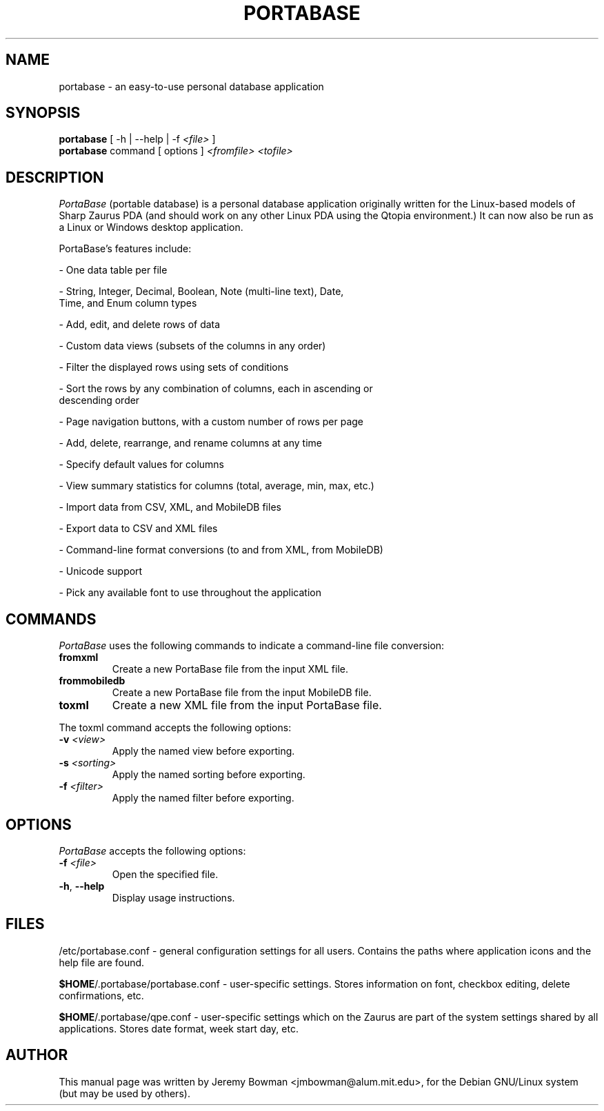 .\"                                      Hey, EMACS: -*- nroff -*-
.\" First parameter, NAME, should be all caps
.\" Second parameter, SECTION, should be 1-8, maybe w/ subsection
.\" other parameters are allowed: see man(7), man(1)
.TH PORTABASE 1 "February 09, 2003"
.\" Please adjust this date whenever revising the manpage.
.\"
.\" Some roff macros, for reference:
.\" .nh        disable hyphenation
.\" .hy        enable hyphenation
.\" .ad l      left justify
.\" .ad b      justify to both left and right margins
.\" .nf        disable filling
.\" .fi        enable filling
.\" .br        insert line break
.\" .sp <n>    insert n+1 empty lines
.\" for manpage-specific macros, see man(7)
.SH NAME
portabase \- an easy\-to\-use personal database application
.SH SYNOPSIS
.B portabase
[ \-h | \-\-help | \-f \fI<file>\fP ]
.br
.B portabase
command [ options ] \fI<fromfile>\fP \fI<tofile>\fP
.SH DESCRIPTION
\fIPortaBase\fP (portable database) is a personal database application
originally written for the Linux\-based models of Sharp Zaurus PDA (and
should work on any other Linux PDA using the Qtopia environment.)  It
can now also be run as a Linux or Windows desktop application.
.PP
PortaBase's features include:
.PP
\- One data table per file
.PP
\- String, Integer, Decimal, Boolean, Note (multi\-line text), Date,
  Time, and Enum column types
.PP
\- Add, edit, and delete rows of data
.PP
\- Custom data views (subsets of the columns in any order)
.PP
\- Filter the displayed rows using sets of conditions
.PP
\- Sort the rows by any combination of columns, each in ascending or
  descending order
.PP
\- Page navigation buttons, with a custom number of rows per page
.PP
\- Add, delete, rearrange, and rename columns at any time
.PP
\- Specify default values for columns
.PP
\- View summary statistics for columns (total, average, min, max, etc.)
.PP
\- Import data from CSV, XML, and MobileDB files
.PP
\- Export data to CSV and XML files
.PP
\- Command\-line format conversions (to and from XML, from MobileDB)
.PP
\- Unicode support
.PP
\- Pick any available font to use throughout the application
.SH COMMANDS
\fIPortaBase\fP uses the following commands to indicate a command-line
file conversion:
.TP
\fBfromxml\fP
Create a new PortaBase file from the input XML file.
.TP
\fBfrommobiledb\fP
Create a new PortaBase file from the input MobileDB file.
.TP
\fBtoxml\fP
Create a new XML file from the input PortaBase file.
.PP
The toxml command accepts the following options:
.TP
\fB\-v\fP \fI<view>\fP
Apply the named view before exporting.
.TP
\fB\-s\fP \fI<sorting>\fP
Apply the named sorting before exporting.
.TP
\fB\-f\fP \fI<filter>\fP
Apply the named filter before exporting.
.SH OPTIONS
\fIPortaBase\fP accepts the following options:
.TP
\fB\-f\fP \fI<file>\fP
Open the specified file.
.TP
\fB\-h\fP, \fB\-\-help\fP
Display usage instructions.
.SH FILES
/etc/portabase.conf \- general configuration settings for all users.
Contains the paths where application icons and the help file are found.
.PP
\fB$HOME\fP/.portabase/portabase.conf \- user\-specific settings.  Stores
information on font, checkbox editing, delete confirmations, etc.
.PP
\fB$HOME\fP/.portabase/qpe.conf \- user\-specific settings which on the
Zaurus are part of the system settings shared by all applications.
Stores date format, week start day, etc.
.SH AUTHOR
This manual page was written by Jeremy Bowman <jmbowman@alum.mit.edu>,
for the Debian GNU/Linux system (but may be used by others).
